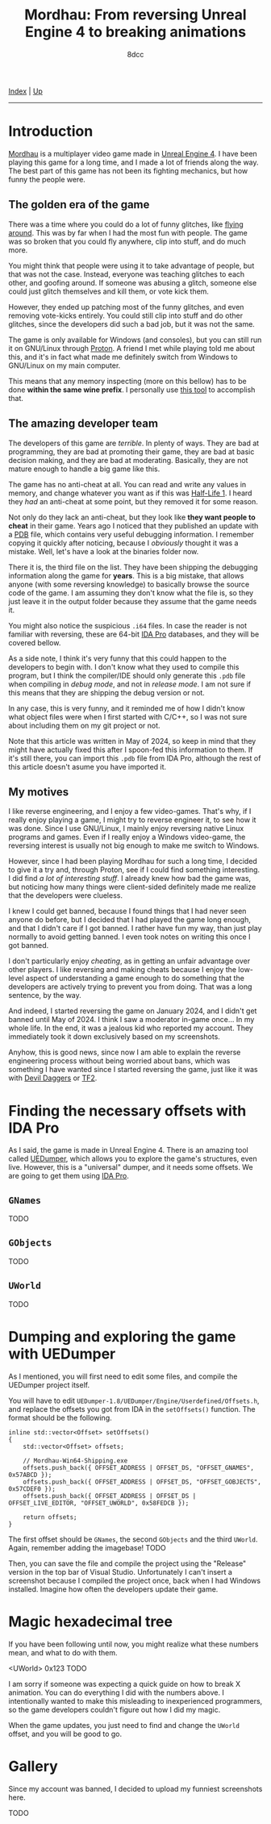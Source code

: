 #+TITLE: Mordhau: From reversing Unreal Engine 4 to breaking animations
#+AUTHOR: 8dcc
#+OPTIONS: toc:nil
#+STARTUP: nofold
#+HTML_HEAD: <link rel="icon" type="image/x-icon" href="../img/favicon.png">
#+HTML_HEAD: <link rel="stylesheet" type="text/css" href="../css/main.css">

[[file:../index.org][Index]] | [[file:index.org][Up]]

-----

#+TOC: headlines 2

* Introduction
:PROPERTIES:
:CUSTOM_ID: introduction
:END:

[[https://en.wikipedia.org/wiki/Mordhau_(video_game)][Mordhau]] is a multiplayer video game made in [[https://en.wikipedia.org/wiki/Unreal_Engine][Unreal Engine 4]]. I have been
playing this game for a long time, and I made a lot of friends along the
way. The best part of this game has not been its fighting mechanics, but how
funny the people were.

** The golden era of the game
:PROPERTIES:
:CUSTOM_ID: the-golden-era-of-the-game
:END:

There was a time where you could do a lot of funny glitches, like
[[https://www.youtube.com/watch?v=_eaOfSUGv70][flying around]]. This was by far when I had the most fun with people. The game
was so broken that you could fly anywhere, clip into stuff, and do much more.

[[file:../img/mordhau1.jpg]]

You might think that people were using it to take advantage of people, but that
was not the case. Instead, everyone was teaching glitches to each other, and
goofing around. If someone was abusing a glitch, someone else could just glitch
themselves and kill them, or vote kick them.

However, they ended up patching most of the funny glitches, and even removing
vote-kicks entirely. You could still clip into stuff and do other glitches,
since the developers did such a bad job, but it was not the same.

[[file:../img/mordhau2.jpg]]

The game is only available for Windows (and consoles), but you can still run it
on GNU/Linux through [[https://github.com/ValveSoftware/Proton][Proton]]. A friend I met while playing told me about this,
and it's in fact what made me definitely switch from Windows to GNU/Linux on my
main computer.

This means that any memory inspecting (more on this bellow) has to be done
*within the same wine prefix*. I personally use [[https://github.com/jcnils/protonhax][this tool]] to accomplish that.

** The amazing developer team
:PROPERTIES:
:CUSTOM_ID: the-amazing-developer-team
:END:

The developers of this game are /terrible/. In plenty of ways. They are bad at
programming, they are bad at promoting their game, they are bad at basic
decision making, and they are bad at moderating. Basically, they are not mature
enough to handle a big game like this.

The game has no anti-cheat at all. You can read and write any values in memory,
and change whatever you want as if this was [[https://github.com/8dcc/hl-cheat][Half-Life 1]]. I heard they /had/ an
anti-cheat at some point, but they removed it for some reason.

Not only do they lack an anti-cheat, but they look like *they want people to
cheat* in their game. Years ago I noticed that they published an update with a
[[https://en.wikipedia.org/wiki/Program_database][PDB]] file, which contains very useful debugging information. I remember copying
it quickly after noticing, because I /obviously/ thought it was a mistake. Well,
let's have a look at the binaries folder now.

[[file:../img/mordhau3.png]]

There it is, the third file on the list. They have been shipping the debugging
information along the game for *years*. This is a big mistake, that allows anyone
(with some reversing knowledge) to basically browse the source code of the
game. I am assuming they don't know what the file is, so they just leave it in
the output folder because they assume that the game needs it.

You might also notice the suspicious =.i64= files. In case the reader is not
familiar with reversing, these are 64-bit [[https://en.wikipedia.org/wiki/Interactive_Disassembler][IDA Pro]] databases, and they will be
covered bellow.

As a side note, I think it's very funny that this could happen to the developers
to begin with. I don't know what they used to compile this program, but I think
the compiler/IDE should only generate this =.pdb= file when compiling in /debug
mode/, and not in /release mode/. I am not sure if this means that they are
shipping the debug version or not.

In any case, this is very funny, and it reminded me of how I didn't know what
object files were when I first started with C/C++, so I was not sure about
including them on my git project or not.

Note that this article was written in May of 2024, so keep in mind that they
might have actually fixed this after I spoon-fed this information to them. If
it's still there, you can import this =.pdb= file from IDA Pro, although the rest
of this article doesn't asume you have imported it.

** My motives
:PROPERTIES:
:CUSTOM_ID: my-motives
:END:

I like reverse engineering, and I enjoy a few video-games. That's why, if I
really enjoy playing a game, I might try to reverse engineer it, to see how it
was done. Since I use GNU/Linux, I mainly enjoy reversing native Linux programs
and games. Even if I really enjoy a Windows video-game, the reversing interest
is usually not big enough to make me switch to Windows.

However, since I had been playing Mordhau for such a long time, I decided to
give it a try and, through Proton, see if I could find something interesting. I
did find [[*Gallery][a lot of interesting stuff]]. I already knew how bad the game was, but
noticing how many things were client-sided definitely made me realize that the
developers were clueless.

I knew I could get banned, because I found things that I had never seen anyone
do before, but I decided that I had played the game long enough, and that I
didn't care if I got banned. I rather have fun my way, than just play normally
to avoid getting banned. I even took notes on writing this once I got banned.

I don't particularly enjoy /cheating/, as in getting an unfair advantage over
other players. I like reversing and making cheats because I enjoy the low-level
aspect of understanding a game enough to do something that the developers are
actively trying to prevent you from doing. That was a long sentence, by the way.

And indeed, I started reversing the game on January 2024, and I didn't get
banned until May of 2024. I think I saw a moderator in-game once... In my whole
life. In the end, it was a jealous kid who reported my account. They immediately
took it down exclusively based on my screenshots.

[[file:../img/mordhau4.png]]

Anyhow, this is good news, since now I am able to explain the reverse
engineering process without being worried about bans, which was something I have
wanted since I started reversing the game, just like it was with [[file:devildaggers.org][Devil Daggers]]
or [[file:reversing-tf2-bsendpacket.org][TF2]].

* Finding the necessary offsets with IDA Pro
:PROPERTIES:
:CUSTOM_ID: finding-the-necessary-offsets-with-ida-pro
:END:

As I said, the game is made in Unreal Engine 4. There is an amazing tool called
[[https://github.com/Spuckwaffel/UEDumper][UEDumper]], which allows you to explore the game's structures, even live. However,
this is a "universal" dumper, and it needs some offsets. We are going to get
them using [[https://en.wikipedia.org/wiki/Interactive_Disassembler][IDA Pro]].

** =GNames=
:PROPERTIES:
:CUSTOM_ID: gnames
:END:

TODO

** =GObjects=
:PROPERTIES:
:CUSTOM_ID: gobjects
:END:

TODO

** =UWorld=
:PROPERTIES:
:CUSTOM_ID: uworld
:END:

TODO

* Dumping and exploring the game with UEDumper
:PROPERTIES:
:CUSTOM_ID: dumping-and-exploring-the-game-with-uedumper
:END:

As I mentioned, you will first need to edit some files, and compile the UEDumper
project itself.

You will have to edit =UEDumper-1.8/UEDumper/Engine/Userdefined/Offsets.h=, and
replace the offsets you got from IDA in the =setOffsets()= function. The format
should be the following.

#+begin_src C++
inline std::vector<Offset> setOffsets()
{
    std::vector<Offset> offsets;

    // Mordhau-Win64-Shipping.exe
    offsets.push_back({ OFFSET_ADDRESS | OFFSET_DS, "OFFSET_GNAMES", 0x57ABCD });
    offsets.push_back({ OFFSET_ADDRESS | OFFSET_DS, "OFFSET_GOBJECTS", 0x57CDEF0 });
    offsets.push_back({ OFFSET_ADDRESS | OFFSET_DS | OFFSET_LIVE_EDITOR, "OFFSET_UWORLD", 0x58FEDCB });

    return offsets;
}
#+end_src

The first offset should be =GNames=, the second =GObjects= and the third
=UWorld=. Again, remember adding the imagebase! TODO

Then, you can save the file and compile the project using the "Release" version
in the top bar of Visual Studio. Unfortunately I can't insert a screenshot
because I compiled the project once, back when I had Windows installed. Imagine
how often the developers update their game.

* Magic hexadecimal tree
:PROPERTIES:
:CUSTOM_ID: magic-hexadecimal-tree
:END:

If you have been following until now, you might realize what these numbers mean,
and what to do with them.

#+begin_example xml
<UWorld>
0x123
TODO
#+end_example

I am sorry if someone was expecting a quick guide on how to break X
animation. You can do everything I did with the numbers above. I intentionally
wanted to make this misleading to inexperienced programmers, so the game
developers couldn't figure out how I did my magic.

When the game updates, you just need to find and change the =UWorld= offset, and
you will be good to go.

* Gallery
:PROPERTIES:
:CUSTOM_ID: gallery
:END:

Since my account was banned, I decided to upload my funniest screenshots here.

TODO
